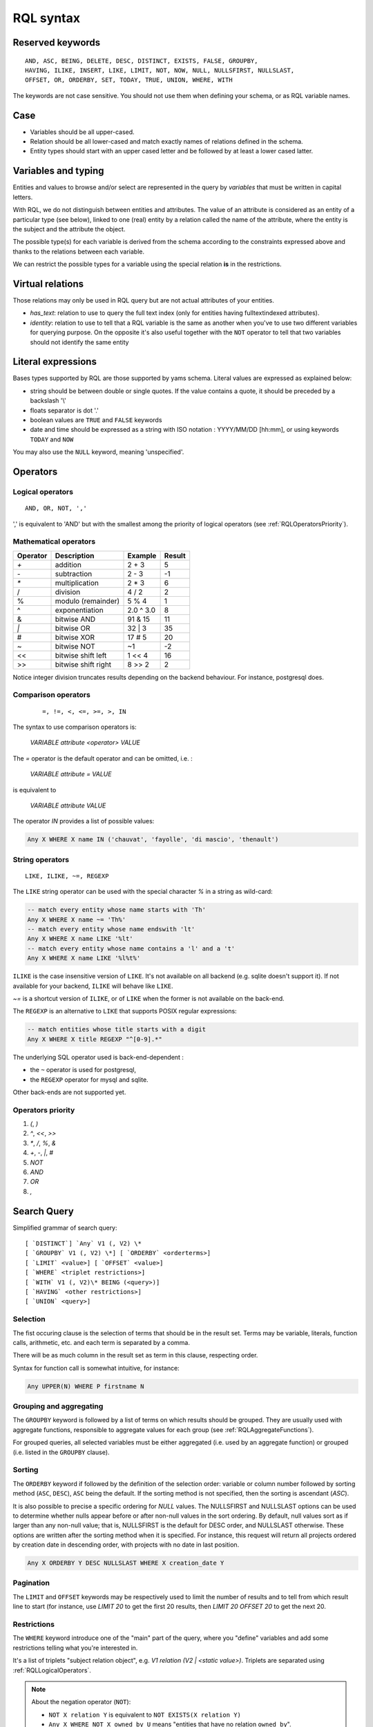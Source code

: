 .. -*- coding: utf-8 -*-

.. _RQL:

RQL syntax
----------

.. _RQLKeywords:

Reserved keywords
~~~~~~~~~~~~~~~~~

::

  AND, ASC, BEING, DELETE, DESC, DISTINCT, EXISTS, FALSE, GROUPBY,
  HAVING, ILIKE, INSERT, LIKE, LIMIT, NOT, NOW, NULL, NULLSFIRST, NULLSLAST,
  OFFSET, OR, ORDERBY, SET, TODAY, TRUE, UNION, WHERE, WITH

The keywords are not case sensitive. You should not use them when defining your
schema, or as RQL variable names.


.. _RQLCase:

Case
~~~~

* Variables should be all upper-cased.

* Relation should be all lower-cased and match exactly names of relations defined
  in the schema.

* Entity types should start with an upper cased letter and be followed by at least
  a lower cased latter.


.. _RQLVariables:

Variables and typing
~~~~~~~~~~~~~~~~~~~~

Entities and values to browse and/or select are represented in the query by
*variables* that must be written in capital letters.

With RQL, we do not distinguish between entities and attributes. The value of an
attribute is considered as an entity of a particular type (see below), linked to
one (real) entity by a relation called the name of the attribute, where the
entity is the subject and the attribute the object.

The possible type(s) for each variable is derived from the schema according to
the constraints expressed above and thanks to the relations between each
variable.

We can restrict the possible types for a variable using the special relation
**is** in the restrictions.


.. _VirtualRelations:

Virtual relations
~~~~~~~~~~~~~~~~~

Those relations may only be used in RQL query but are not actual attributes of
your entities.

* `has_text`: relation to use to query the full text index (only for entities
  having fulltextindexed attributes).

* `identity`: relation to use to tell that a RQL variable is the same as another
  when you've to use two different variables for querying purpose. On the
  opposite it's also useful together with the ``NOT`` operator to tell that two
  variables should not identify the same entity


.. _RQLLiterals:

Literal expressions
~~~~~~~~~~~~~~~~~~~

Bases types supported by RQL are those supported by yams schema. Literal values
are expressed as explained below:

* string should be between double or single quotes. If the value contains a
  quote, it should be preceded by a backslash '\\'

* floats separator is dot '.'

* boolean values are ``TRUE`` and ``FALSE`` keywords

* date and time should be expressed as a string with ISO notation : YYYY/MM/DD
  [hh:mm], or using keywords ``TODAY`` and ``NOW``

You may also use the ``NULL`` keyword, meaning 'unspecified'.


.. _RQLOperators:

Operators
~~~~~~~~~

.. _RQLLogicalOperators:

Logical operators
`````````````````
::

     AND, OR, NOT, ','

',' is equivalent to 'AND' but with the smallest among the priority of logical
operators (see :ref:`RQLOperatorsPriority`).

.. _RQLMathematicalOperators:

Mathematical operators
``````````````````````

+----------+---------------------+-----------+--------+
| Operator |    Description      | Example   | Result |
+==========+=====================+===========+========+
|  `+`     | addition            | 2 + 3     | 5      |
+----------+---------------------+-----------+--------+
|  `-`     | subtraction         | 2 - 3     | -1     |
+----------+---------------------+-----------+--------+
|  `*`     | multiplication      | 2 * 3     | 6      |
+----------+---------------------+-----------+--------+
|  /       | division            | 4 / 2     | 2      |
+----------+---------------------+-----------+--------+
|  %       | modulo (remainder)  | 5 % 4     | 1      |
+----------+---------------------+-----------+--------+
|  ^       | exponentiation      | 2.0 ^ 3.0 | 8      |
+----------+---------------------+-----------+--------+
|  &       | bitwise AND         | 91 & 15   | 11     |
+----------+---------------------+-----------+--------+
|  `|`     | bitwise OR          | 32 | 3    | 35     |
+----------+---------------------+-----------+--------+
|  #       | bitwise XOR         | 17 # 5    | 20     |
+----------+---------------------+-----------+--------+
|  ~       | bitwise NOT         | ~1        | -2     |
+----------+---------------------+-----------+--------+
|  <<      | bitwise shift left  | 1 << 4    | 16     |
+----------+---------------------+-----------+--------+
|  >>      | bitwise shift right | 8 >> 2    | 2      |
+----------+---------------------+-----------+--------+


Notice integer division truncates results depending on the backend behaviour. For
instance, postgresql does.


.. _RQLComparisonOperators:

Comparison operators
````````````````````
 ::

     =, !=, <, <=, >=, >, IN


The syntax to use comparison operators is:

    `VARIABLE attribute <operator> VALUE`

The `=` operator is the default operator and can be omitted, i.e. :

    `VARIABLE attribute = VALUE`

is equivalent to

    `VARIABLE attribute VALUE`


The operator `IN` provides a list of possible values:

.. sourcecode:: sql

    Any X WHERE X name IN ('chauvat', 'fayolle', 'di mascio', 'thenault')


.. _RQLStringOperators:

String operators
````````````````
::

  LIKE, ILIKE, ~=, REGEXP

The ``LIKE`` string operator can be used with the special character `%` in
a string as wild-card:

.. sourcecode:: sql

     -- match every entity whose name starts with 'Th'
     Any X WHERE X name ~= 'Th%'
     -- match every entity whose name endswith 'lt'
     Any X WHERE X name LIKE '%lt'
     -- match every entity whose name contains a 'l' and a 't'
     Any X WHERE X name LIKE '%l%t%'

``ILIKE`` is the case insensitive version of ``LIKE``. It's not
available on all backend (e.g. sqlite doesn't support it). If not available for
your backend, ``ILIKE`` will behave like ``LIKE``.

`~=` is a shortcut version of ``ILIKE``, or of ``LIKE`` when the
former is not available on the back-end.


The ``REGEXP`` is an alternative to ``LIKE`` that supports POSIX
regular expressions:

.. sourcecode:: sql

   -- match entities whose title starts with a digit
   Any X WHERE X title REGEXP "^[0-9].*"


The underlying SQL operator used is back-end-dependent :

- the ``~`` operator is used for postgresql,
- the ``REGEXP`` operator for mysql and sqlite.

Other back-ends are not supported yet.


.. _RQLOperatorsPriority:

Operators priority
``````````````````

#. `(`, `)`
#. `^`, `<<`, `>>`
#. `*`, `/`, `%`, `&`
#. `+`, `-`, `|`, `#`
#. `NOT`
#. `AND`
#. `OR`
#. `,`


.. _RQLSearchQuery:

Search Query
~~~~~~~~~~~~

Simplified grammar of search query: ::

   [ `DISTINCT`] `Any` V1 (, V2) \*
   [ `GROUPBY` V1 (, V2) \*] [ `ORDERBY` <orderterms>]
   [ `LIMIT` <value>] [ `OFFSET` <value>]
   [ `WHERE` <triplet restrictions>]
   [ `WITH` V1 (, V2)\* BEING (<query>)]
   [ `HAVING` <other restrictions>]
   [ `UNION` <query>]

Selection
`````````

The fist occuring clause is the selection of terms that should be in the result
set.  Terms may be variable, literals, function calls, arithmetic, etc. and each
term is separated by a comma.

There will be as much column in the result set as term in this clause, respecting
order.

Syntax for function call is somewhat intuitive, for instance:

.. sourcecode:: sql

    Any UPPER(N) WHERE P firstname N


Grouping and aggregating
````````````````````````

The ``GROUPBY`` keyword is followed by a list of terms on which results
should be grouped. They are usually used with aggregate functions, responsible to
aggregate values for each group (see :ref:`RQLAggregateFunctions`).

For grouped queries, all selected variables must be either aggregated (i.e. used
by an aggregate function) or grouped (i.e. listed in the ``GROUPBY``
clause).


Sorting
```````

The ``ORDERBY`` keyword if followed by the definition of the selection
order: variable or column number followed by sorting method (``ASC``,
``DESC``), ``ASC`` being the default. If the sorting method is not
specified, then the sorting is ascendant (`ASC`).

It is also possible to precise a specific ordering for `NULL` values.
The NULLSFIRST and NULLSLAST options can be used to determine whether
nulls appear before or after non-null values in the sort ordering.
By default, null values sort as if larger than any non-null value;
that is, NULLSFIRST is the default for DESC order, and NULLSLAST otherwise.
These options are written after the sorting method when it is specified.
For instance, this request will return all projects ordered by creation date
in descending order, with projects with no date in last position.

.. sourcecode:: sql

    Any X ORDERBY Y DESC NULLSLAST WHERE X creation_date Y

Pagination
``````````

The ``LIMIT`` and ``OFFSET`` keywords may be respectively used to
limit the number of results and to tell from which result line to start (for
instance, use `LIMIT 20` to get the first 20 results, then `LIMIT 20 OFFSET 20`
to get the next 20.


Restrictions
````````````

The ``WHERE`` keyword introduce one of the "main" part of the query, where
you "define" variables and add some restrictions telling what you're interested
in.

It's a list of triplets "subject relation object", e.g. `V1 relation
(V2 | <static value>)`. Triplets are separated using :ref:`RQLLogicalOperators`.

.. note::

  About the negation operator (``NOT``):

  * ``NOT X relation Y`` is equivalent to ``NOT EXISTS(X relation Y)``

  * ``Any X WHERE NOT X owned_by U`` means "entities that have no relation
    ``owned_by``".

  * ``Any X WHERE NOT X owned_by U, U login "syt"`` means "the entity have no
    relation ``owned_by`` with the user syt". They may have a relation "owned_by"
    with another user.

In this clause, you can also use ``EXISTS`` when you want to know if some
expression is true and do not need the complete set of elements that make it
true. Testing for existence is much faster than fetching the complete set of
results, especially when you think about using ``OR`` against several expressions. For instance
if you want to retrieve versions which are in state "ready" or tagged by
"priority", you should write :

.. sourcecode:: sql

    Any X ORDERBY PN,N
    WHERE X num N, X version_of P, P name PN,
          EXISTS(X in_state S, S name "ready")
          OR EXISTS(T tags X, T name "priority")

not

.. sourcecode:: sql

    Any X ORDERBY PN,N
    WHERE X num N, X version_of P, P name PN,
          (X in_state S, S name "ready")
          OR (T tags X, T name "priority")

Both queries aren't at all equivalent :

* the former will retrieve all versions, then check for each one which are in the
  matching state of or tagged by the expected tag,

* the later will retrieve all versions, state and tags (cartesian product!),
  compute join and then exclude each row which are in the matching state or
  tagged by the expected tag. This implies that you won't get any result if the
  in_state or tag tables are empty (ie there is no such relation in the
  application). This is usually NOT what you want.

Another common case where you may want to use ``EXISTS`` is when you
find yourself using ``DISTINCT`` at the beginning of your query to
remove duplicate results. The typical case is when you have a
multivalued relation such as Version version_of Project and you want
to retrieve projects which have a version:

.. sourcecode:: sql

  Any P WHERE V version_of P

will return each project number of versions times. So you may be
tempted to use:

.. sourcecode:: sql

  DISTINCT Any P WHERE V version_of P

This will work, but is not efficient, as it will use the ``SELECT
DISTINCT`` SQL predicate, which needs to retrieve all projects, then
sort them and discard duplicates, which can have a very high cost for
large result sets. So the best way to write this is:

.. sourcecode:: sql

  Any P WHERE EXISTS(V version_of P)


You can also use the question mark (`?`) to mark optional relations. This allows
you to select entities related **or not** to another. It is a similar concept
to `Left outer join`_:

    the result of a left outer join (or simply left join) for table A and B
    always contains all records of the "left" table (A), even if the
    join-condition does not find any matching record in the "right" table (B).

You must use the `?` behind a variable to specify that the relation to
that variable is optional. For instance:

- Bugs of a project attached or not to a version

   .. sourcecode:: sql

       Any X, V WHERE X concerns P, P eid 42, X corrected_in V?

  You will get a result set containing all the project's tickets, with either the
  version in which it's fixed or None for tickets not related to a version.


- All cards and the project they document if any

  .. sourcecode:: sql

       Any C, P WHERE C is Card, P? documented_by C

Notice you may also use outer join:

- on the RHS of attribute relation, e.g.

  .. sourcecode:: sql

       Any X WHERE X ref XR, Y name XR?

  so that Y is outer joined on X by ref/name attributes comparison


- on any side of an ``HAVING`` expression, e.g.

  .. sourcecode:: sql

       Any X WHERE X creation_date XC, Y creation_date YC
       HAVING YEAR(XC)=YEAR(YC)?

  so that Y is outer joined on X by comparison of the year extracted from their
  creation date.

  .. sourcecode:: sql

       Any X WHERE X creation_date XC, Y creation_date YC
       HAVING YEAR(XC)?=YEAR(YC)

  would outer join X on Y instead.


Having restrictions
```````````````````

The ``HAVING`` clause, as in SQL, may be used to restrict a query
according to value returned by an aggregate function, e.g.

.. sourcecode:: sql

    Any X GROUPBY X WHERE X relation Y HAVING COUNT(Y) > 10

It may however be used for something else: In the ``WHERE`` clause, we are
limited to triplet expressions, so some things may not be expressed there. Let's
take an example : if you want to get people whose upper-cased first name equals to
another person upper-cased first name. There is no proper way to express this
using triplet, so you should use something like:

.. sourcecode:: sql

    Any X WHERE X firstname XFN, Y firstname YFN, NOT X identity Y HAVING UPPER(XFN) = UPPER(YFN)

Another example: imagine you want person born in 2000:

.. sourcecode:: sql

    Any X WHERE X birthday XB HAVING YEAR(XB) = 2000

Notice that while we would like this to work without the HAVING clause, this
can't be currently be done because it introduces an ambiguity in RQL's grammar
that can't be handled by Yapps_, the parser's generator we're using.


Sub-queries
```````````

The ``WITH`` keyword introduce sub-queries clause. Each sub-query has the
form:

  V1(,V2) BEING (rql query)

Variables at the left of the ``BEING`` keyword defines into which
variables results from the sub-query will be mapped to into the outer query.
Sub-queries are separated from each other using a comma.

Let's say we want to retrieve for each project its number of versions and its
number of tickets. Due to the nature of relational algebra behind the scene, this
can't be achieved using a single query. You have to write something along the
line of:

.. sourcecode:: sql

  Any X, VC, TC WHERE X identity XX
  WITH X, VC BEING (Any X, COUNT(V) GROUPBY X WHERE V version_of X),
       XX, TC BEING (Any X, COUNT(T) GROUPBY X WHERE T ticket_of X)

Notice that we can't reuse a same variable name as alias for two different
sub-queries, hence the usage of 'X' and 'XX' in this example, which are then
unified using the special `identity` relation (see :ref:`VirtualRelations`).

.. warning::

  Sub-queries define a new variable scope, so even if a variable has the same name
  in the outer query and in the sub-query, they technically **aren't** the same
  variable. So:

  .. sourcecode:: sql

     Any W, REF WITH W, REF BEING
         (Any W, REF WHERE W is Workcase, W ref REF,
                           W concerned_by D, D name "Logilab")

  could be written:

  .. sourcecode:: sql

     Any W, REF WITH W, REF BEING
        (Any W1, REF1 WHERE W1 is Workcase, W1 ref REF1,
                            W1 concerned_by D, D name "Logilab")

  Also, when a variable is coming from a sub-query, you currently can't reference
  its attribute or inlined relations in the outer query, you've to fetch them in
  the sub-query. For instance, let's say we want to sort by project name in our
  first example, we would have to write:

  .. sourcecode:: sql


    Any X, VC, TC ORDERBY XN WHERE X identity XX
    WITH X, XN, VC BEING (Any X, COUNT(V) GROUPBY X,XN WHERE V version_of X, X name XN),
         XX, TC BEING (Any X, COUNT(T) GROUPBY X WHERE T ticket_of X)

  instead of:

  .. sourcecode:: sql

    Any X, VC, TC ORDERBY XN WHERE X identity XX, X name XN,
    WITH X, XN, VC BEING (Any X, COUNT(V) GROUPBY X WHERE V version_of X),
         XX, TC BEING (Any X, COUNT(T) GROUPBY X WHERE T ticket_of X)

  which would result in a SQL execution error.


Union
`````

You may get a result set containing the concatenation of several queries using
the ``UNION``. The selection of each query should have the same number of
columns.

.. sourcecode:: sql

    (Any X, XN WHERE X is Person, X surname XN) UNION (Any X,XN WHERE X is Company, X name XN)


.. _RQLFunctions:

Available functions
~~~~~~~~~~~~~~~~~~~

Below is the list of aggregate and transformation functions that are supported
natively by the framework. Notice that cubes may define additional functions.

.. _RQLAggregateFunctions:

Aggregate functions
```````````````````
+--------------------------+-----------------------------------------------------------------+
| ``COUNT(Any)``           | return the number of rows                                       |
+--------------------------+-----------------------------------------------------------------+
| ``MIN(Any)``             | return the minimum value                                        |
+--------------------------+-----------------------------------------------------------------+
| ``MAX(Any)``             | return the maximum value                                        |
+--------------------------+-----------------------------------------------------------------+
| ``AVG(Any)``             | return the average value                                        |
+--------------------------+-----------------------------------------------------------------+
| ``SUM(Any)``             | return the sum of values                                        |
+--------------------------+-----------------------------------------------------------------+
| ``GROUP_CONCAT(String)`` | return each unique value separated by a comma (for string only) |
+--------------------------+-----------------------------------------------------------------+
| ``GROUP_LIST(Any)``      | return a list of the values                                     |
+--------------------------+-----------------------------------------------------------------+

All aggregate functions above take a single argument. Take care some aggregate
functions (e.g. ``MAX``, ``MIN``) may return `None` if there is no
result row.

.. _RQLStringFunctions:

String transformation functions
```````````````````````````````

+-----------------------------------------------+-----------------------------------------------------------------+
| ``UPPER(String)``                             | upper case the string                                           |
+-----------------------------------------------+-----------------------------------------------------------------+
| ``LOWER(String)``                             | lower case the string                                           |
+-----------------------------------------------+-----------------------------------------------------------------+
| ``LENGTH(String)``                            | return the length of the string                                 |
+-----------------------------------------------+-----------------------------------------------------------------+
| ``SUBSTRING(String, start, length)``          | extract from the string a string starting at given index and of |
|                                               | given length                                                    |
+-----------------------------------------------+-----------------------------------------------------------------+
| ``TEXT_LIMIT_SIZE(String, max size)``         | if the length of the string is greater than given max size,     |
|                                               | strip it and add ellipsis ("..."). The resulting string will    |
|                                               | hence have max size + 3 characters                              |
+-----------------------------------------------+-----------------------------------------------------------------+
| ``LIMIT_SIZE(String, format, max size)``      | similar to the above, but allow to specify the MIME type of the |
|                                               | text contained by the string. Supported formats are text/html,  |
|                                               | text/xhtml and text/xml. All others will be considered as plain |
|                                               | text. For non plain text format, sgml tags will be first removed|
|                                               | before limiting the string.                                     |
+-----------------------------------------------+-----------------------------------------------------------------+

.. _RQLDateFunctions:

Date extraction functions
`````````````````````````

+----------------------+----------------------------------------+
| ``YEAR(Date)``       | return the year of a date or datetime  |
+----------------------+----------------------------------------+
| ``MONTH(Date)``      | return the month of a date or datetime |
+----------------------+----------------------------------------+
| ``DAY(Date)``        | return the day of a date or datetime   |
+----------------------+----------------------------------------+
| ``HOUR(Datetime)``   | return the hours of a datetime         |
+----------------------+----------------------------------------+
| ``MINUTE(Datetime)`` | return the minutes of a datetime       |
+----------------------+----------------------------------------+
| ``SECOND(Datetime)`` | return the seconds of a datetime       |
+----------------------+----------------------------------------+
| ``WEEKDAY(Date)``    | return the day of week of a date or    |
|                      | datetime.  Sunday == 1, Saturday == 7. |
+----------------------+----------------------------------------+

.. _RQLOtherFunctions:

Other functions
```````````````
+--------------------------------+--------------------------------------------------------------------+
| ``ABS(num)``                   |  return the absolute value of a number                             |
+--------------------------------+--------------------------------------------------------------------+
| ``RANDOM()``                   | return a pseudo-random value from 0.0 to 1.0                       |
+--------------------------------+--------------------------------------------------------------------+
| ``FSPATH(X)``                  | expect X to be an attribute whose value is stored in a             |
|                                | :class:`BFSStorage` and return its path on the file system         |
+--------------------------------+--------------------------------------------------------------------+
| ``FTIRANK(X)``                 | expect X to be an entity used in a has_text relation, and return a |
|                                | number corresponding to the rank order of each resulting entity    |
+--------------------------------+--------------------------------------------------------------------+
| ``FTIHL(S, String, [String])`` | expect S to be a string attribute and String a searched string and |
|                                | return a fragment of the S with marked search terms.               |
|                                | The options strings is a comma-separated list of options.          |
+--------------------------------+--------------------------------------------------------------------+
| ``CAST(Type, X)``              | expect X to be an attribute and return it casted into the given    |
|                                | final type                                                         |
+--------------------------------+--------------------------------------------------------------------+

Options for FTIHL are the same as the `ts_headline` ones. See the
`postgresql
<https://www.postgresql.org/docs/current/textsearch-controls.html#TEXTSEARCH-HEADLINE>`_
documentation about those options.


.. _RQLExamples:

Examples
~~~~~~~~

- *Search for the object of identifier 53*

  .. sourcecode:: sql

        Any X WHERE X eid 53

- *Search material such as comics, owned by syt and available*

  .. sourcecode:: sql

        Any X WHERE X is Document,
                    X occurence_of F, F class C, C name 'Comics',
                    X owned_by U, U login 'syt',
                    X available TRUE

- *Looking for people working for eurocopter interested in training*

  .. sourcecode:: sql

        Any P WHERE P is Person, P work_for S, S name 'Eurocopter',
                    P interested_by T, T name 'training'

- *Search note less than 10 days old written by jphc or ocy*

  .. sourcecode:: sql

        Any N WHERE N is Note, N written_on D, D day> (today -10),
                    N written_by P, P name 'jphc' or P name 'ocy'

- *Looking for people interested in training or living in Paris*

  .. sourcecode:: sql

        Any P WHERE P is Person, EXISTS(P interested_by T, T name 'training') OR
                    (P city 'Paris')

- *The surname and firstname of all people*

  .. sourcecode:: sql

        Any N, P WHERE X is Person, X name N, X firstname P

  Note that the selection of several entities generally force
  the use of "Any" because the type specification applies otherwise
  to all the selected variables. We could write here

  .. sourcecode:: sql

        String N, P WHERE X is Person, X name N, X first_name P


  Note: You can not specify several types with * ... where X is FirstType or X is SecondType*.
  To specify several types explicitly, you have to do


  .. sourcecode:: sql

        Any X WHERE X is IN (FirstType, SecondType)


.. _RQLInsertQuery:

Insertion query
~~~~~~~~~~~~~~~

    `INSERT` <entity type> V1 (, <entity type> V2) \ * `:` <assignments>
    [ `WHERE` <restriction>]

:assignments:
   list of relations to assign in the form `V1 relationship V2 | <static value>`

The restriction can define variables used in assignments.

Caution, if a restriction is specified, the insertion is done for
*each line result returned by the restriction*.

- *Insert a new person named 'foo'*

  .. sourcecode:: sql

        INSERT Person X: X name 'foo'

- *Insert a new person named 'foo', another called 'nice' and a 'friend' relation
  between them*

  .. sourcecode:: sql

        INSERT Person X, Person Y: X name 'foo', Y name 'nice', X friend Y

- *Insert a new person named 'foo' and a 'friend' relation with an existing
  person called 'nice'*

  .. sourcecode:: sql

        INSERT Person X: X name 'foo', X friend  Y WHERE Y name 'nice'

.. _RQLSetQuery:

Update and relation creation queries
~~~~~~~~~~~~~~~~~~~~~~~~~~~~~~~~~~~~

    `SET` <assignements>
    [ `WHERE` <restriction>]

Caution, if a restriction is specified, the update is done *for
each result line returned by the restriction*.

- *Renaming of the person named 'foo' to 'bar' with the first name changed*

  .. sourcecode:: sql

        SET X name 'bar', X firstname 'original' WHERE X is Person, X name 'foo'

- *Insert a relation of type 'know' between objects linked by
  the relation of type 'friend'*

  .. sourcecode:: sql

        SET X know Y  WHERE X friend Y


.. _RQLDeleteQuery:

Deletion query
~~~~~~~~~~~~~~

    `DELETE` (<entity type> V) | (V1 relation v2 ),...
    [ `WHERE` <restriction>]

Caution, if a restriction is specified, the deletion is made *for
each line result returned by the restriction*.

- *Deletion of the person named 'foo'*

  .. sourcecode:: sql

        DELETE Person X WHERE X name 'foo'

- *Removal of all relations of type 'friend' from the person named 'foo'*

  .. sourcecode:: sql

        DELETE X friend Y WHERE X is Person, X name 'foo'

- *Deletion of an entity with only its eid*

  .. sourcecode:: sql

        DELETE Any X WHERE X eid 1234


.. _Yapps: http://theory.stanford.edu/~amitp/yapps/
.. _Left outer join: http://en.wikipedia.org/wiki/Join_(SQL)#Left_outer_join

